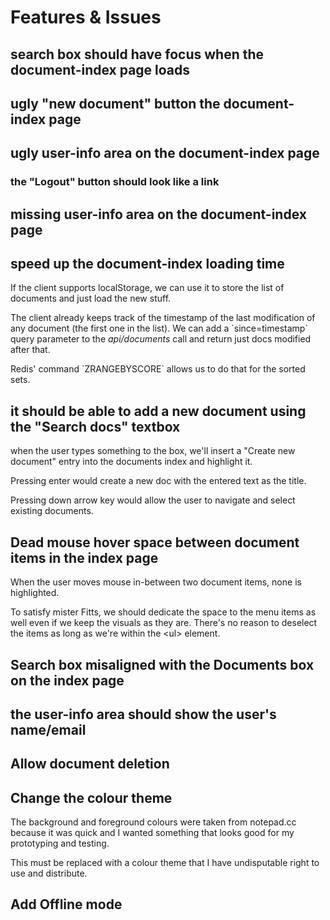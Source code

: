 * Features & Issues
** search box should have focus when the document-index page loads
** ugly "new document" button the document-index page
** ugly user-info area on the document-index page
*** the "Logout" button should look like a link
** missing user-info area on the document-index page
** speed up the document-index loading time
   If the client supports localStorage, we can use it to store the list of
   documents and just load the new stuff.

   The client already keeps track of the timestamp of the last modification of
   any document (the first one in the list). We can add a `since=timestamp`
   query parameter to the /api/documents/ call and return just docs modified
   after that.

   Redis' command `ZRANGEBYSCORE` allows us to do that for the sorted sets.
** it should be able to add a new document using the "Search docs" textbox
    when the user types something to the box, we'll insert a "Create new
    document" entry into the documents index and highlight it.

    Pressing enter would create a new doc with the entered text as the title.

    Pressing down arrow key would allow the user to navigate and select existing
    documents.
** Dead mouse hover space between document items in the index page
   When the user moves mouse in-between two document items, none is highlighted.

   To satisfy mister Fitts, we should dedicate the space to the menu items as
   well even if we keep the visuals as they are. There's no reason to deselect
   the items as long as we're within the <ul> element.
** Search box misaligned with the Documents box on the index page
** the user-info area should show the user's name/email
** Allow document deletion
** Change the colour theme
   The background and foreground colours were taken from notepad.cc because it
   was quick and I wanted something that looks good for my prototyping and
   testing.

   This must be replaced with a colour theme that I have undisputable right to
   use and distribute.
** Add Offline mode
